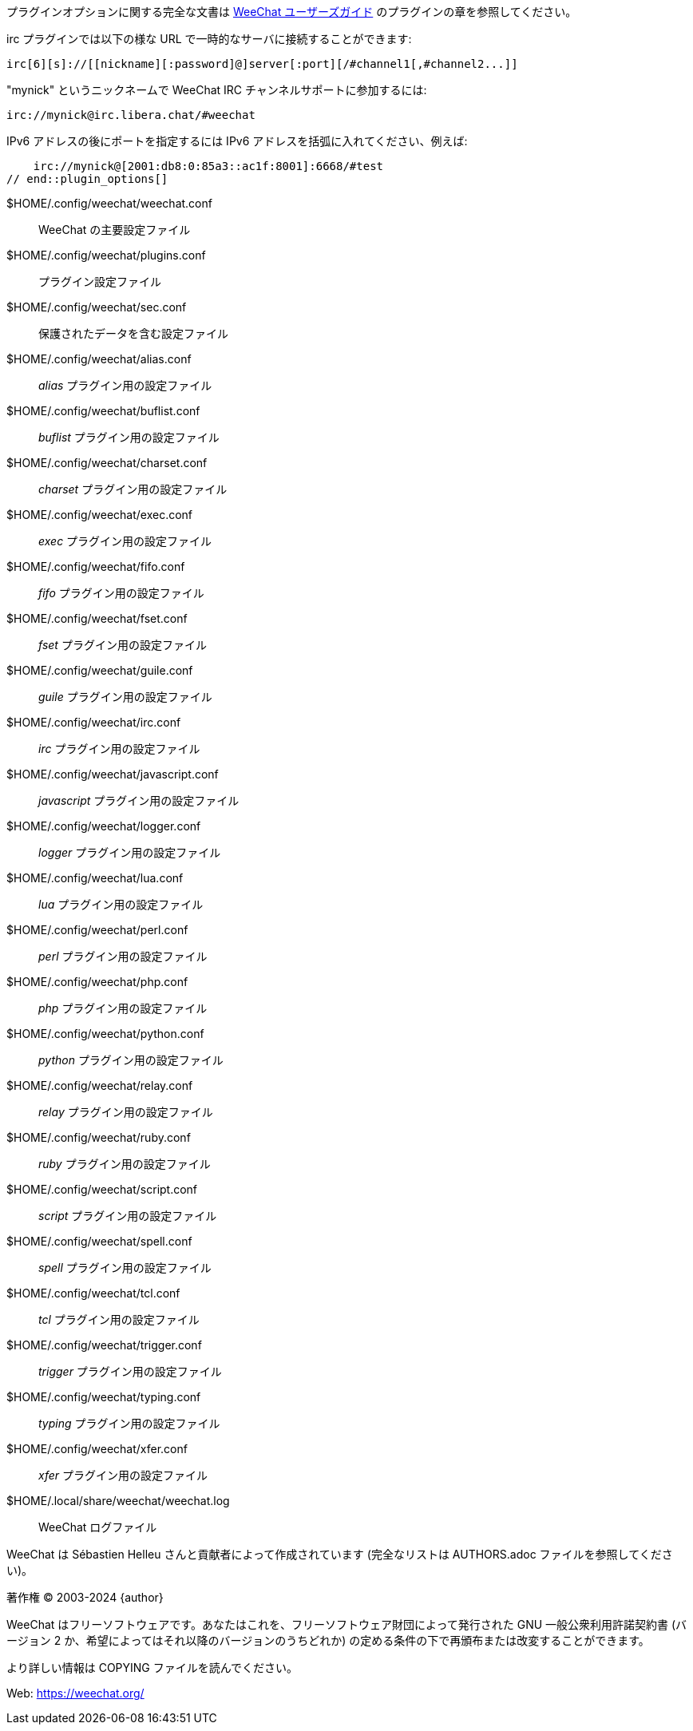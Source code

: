 // tag::plugin_options[]
プラグインオプションに関する完全な文書は
https://weechat.org/doc[WeeChat ユーザーズガイド] のプラグインの章を参照してください。

irc プラグインでは以下の様な URL で一時的なサーバに接続することができます:

    irc[6][s]://[[nickname][:password]@]server[:port][/#channel1[,#channel2...]]

"mynick" というニックネームで WeeChat IRC チャンネルサポートに参加するには:

    irc://mynick@irc.libera.chat/#weechat

IPv6 アドレスの後にポートを指定するには IPv6
アドレスを括弧に入れてください、例えば:

    irc://mynick@[2001:db8:0:85a3::ac1f:8001]:6668/#test
// end::plugin_options[]

// tag::files[]
$HOME/.config/weechat/weechat.conf::
    WeeChat の主要設定ファイル

$HOME/.config/weechat/plugins.conf::
    プラグイン設定ファイル

$HOME/.config/weechat/sec.conf::
    保護されたデータを含む設定ファイル

$HOME/.config/weechat/alias.conf::
    _alias_ プラグイン用の設定ファイル

$HOME/.config/weechat/buflist.conf::
    _buflist_ プラグイン用の設定ファイル

$HOME/.config/weechat/charset.conf::
    _charset_ プラグイン用の設定ファイル

$HOME/.config/weechat/exec.conf::
    _exec_ プラグイン用の設定ファイル

$HOME/.config/weechat/fifo.conf::
    _fifo_ プラグイン用の設定ファイル

$HOME/.config/weechat/fset.conf::
    _fset_ プラグイン用の設定ファイル

$HOME/.config/weechat/guile.conf::
    _guile_ プラグイン用の設定ファイル

$HOME/.config/weechat/irc.conf::
    _irc_ プラグイン用の設定ファイル

$HOME/.config/weechat/javascript.conf::
    _javascript_ プラグイン用の設定ファイル

$HOME/.config/weechat/logger.conf::
    _logger_ プラグイン用の設定ファイル

$HOME/.config/weechat/lua.conf::
    _lua_ プラグイン用の設定ファイル

$HOME/.config/weechat/perl.conf::
    _perl_ プラグイン用の設定ファイル

$HOME/.config/weechat/php.conf::
    _php_ プラグイン用の設定ファイル

$HOME/.config/weechat/python.conf::
    _python_ プラグイン用の設定ファイル

$HOME/.config/weechat/relay.conf::
    _relay_ プラグイン用の設定ファイル

$HOME/.config/weechat/ruby.conf::
    _ruby_ プラグイン用の設定ファイル

$HOME/.config/weechat/script.conf::
    _script_ プラグイン用の設定ファイル

$HOME/.config/weechat/spell.conf::
    _spell_ プラグイン用の設定ファイル

$HOME/.config/weechat/tcl.conf::
    _tcl_ プラグイン用の設定ファイル

$HOME/.config/weechat/trigger.conf::
    _trigger_ プラグイン用の設定ファイル

$HOME/.config/weechat/typing.conf::
    _typing_ プラグイン用の設定ファイル

$HOME/.config/weechat/xfer.conf::
    _xfer_ プラグイン用の設定ファイル

$HOME/.local/share/weechat/weechat.log::
    WeeChat ログファイル
// end::files[]

// tag::copyright[]
WeeChat は Sébastien Helleu さんと貢献者によって作成されています
(完全なリストは AUTHORS.adoc ファイルを参照してください)。

著作権 (C) 2003-2024 {author}

WeeChat はフリーソフトウェアです。あなたはこれを、フリーソフトウェア財団によって発行された
GNU 一般公衆利用許諾契約書 (バージョン 2 か、希望によってはそれ以降のバージョンのうちどれか)
の定める条件の下で再頒布または改変することができます。

より詳しい情報は COPYING ファイルを読んでください。

Web: https://weechat.org/
// end::copyright[]
